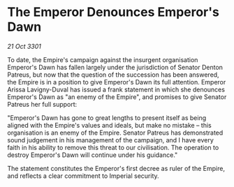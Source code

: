 * The Emperor Denounces Emperor's Dawn

/21 Oct 3301/

To date, the Empire's campaign against the insurgent organisation Emperor's Dawn has fallen largely under the jurisdiction of Senator Denton Patreus, but now that the question of the succession has been answered, the Empire is in a position to give Emperor's Dawn its full attention. Emperor Arissa Lavigny-Duval has issued a frank statement in which she denounces Emperor's Dawn as "an enemy of the Empire", and promises to give Senator Patreus her full support: 

"Emperor's Dawn has gone to great lengths to present itself as being aligned with the Empire's values and ideals, but make no mistake – this organisation is an enemy of the Empire. Senator Patreus has demonstrated sound judgement in his management of the campaign, and I have every faith in his ability to remove this threat to our civilisation. The operation to destroy Emperor's Dawn will continue under his guidance." 

The statement constitutes the Emperor's first decree as ruler of the Empire, and reflects a clear commitment to Imperial security.